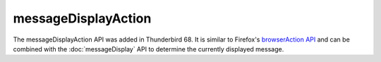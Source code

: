 ====================
messageDisplayAction
====================

The messageDisplayAction API was added in Thunderbird 68. It is similar to Firefox's
`browserAction API`__ and can be combined with the :doc:`messageDisplay` API to determine
the currently displayed message.

__ https://developer.mozilla.org/en-US/docs/Mozilla/Add-ons/WebExtensions/API/browserAction
